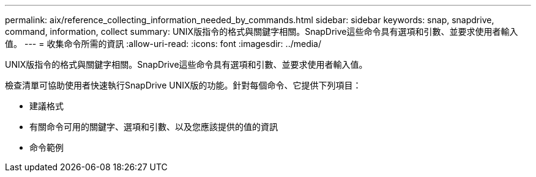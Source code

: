 ---
permalink: aix/reference_collecting_information_needed_by_commands.html 
sidebar: sidebar 
keywords: snap, snapdrive, command, information, collect 
summary: UNIX版指令的格式與關鍵字相關。SnapDrive這些命令具有選項和引數、並要求使用者輸入值。 
---
= 收集命令所需的資訊
:allow-uri-read: 
:icons: font
:imagesdir: ../media/


[role="lead"]
UNIX版指令的格式與關鍵字相關。SnapDrive這些命令具有選項和引數、並要求使用者輸入值。

檢查清單可協助使用者快速執行SnapDrive UNIX版的功能。針對每個命令、它提供下列項目：

* 建議格式
* 有關命令可用的關鍵字、選項和引數、以及您應該提供的值的資訊
* 命令範例

